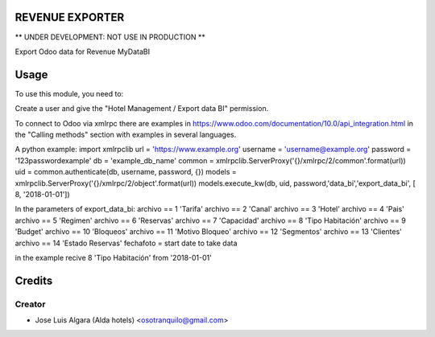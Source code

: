 REVENUE EXPORTER
=============

** UNDER DEVELOPMENT: NOT USE IN PRODUCTION **

Export Odoo data for Revenue  MyDataBI

Usage
=======
To use this module, you need to:

Create a user and give the "Hotel Management / Export data BI" permission.

To connect to Odoo via xmlrpc there are examples in https://www.odoo.com/documentation/10.0/api_integration.html in the "Calling methods" section with examples in several languages.

A python example:
import xmlrpclib
url = 'https://www.example.org'
username = 'username@example.org'
password = '123passwordexample'
db = 'example_db_name'
common = xmlrpclib.ServerProxy('{}/xmlrpc/2/common'.format(url))
uid = common.authenticate(db, username, password, {})
models = xmlrpclib.ServerProxy('{}/xmlrpc/2/object'.format(url))
models.execute_kw(db, uid, password,'data_bi','export_data_bi', [ 8, '2018-01-01'])

In the parameters of export_data_bi:
archivo == 1 'Tarifa'
archivo == 2 'Canal'
archivo == 3 'Hotel'
archivo == 4 'Pais'
archivo == 5 'Regimen'
archivo == 6 'Reservas'
archivo == 7 'Capacidad'
archivo == 8 'Tipo Habitación'
archivo == 9 'Budget'
archivo == 10 'Bloqueos'
archivo == 11 'Motivo Bloqueo'
archivo == 12 'Segmentos'
archivo == 13 'Clientes'
archivo == 14 'Estado Reservas'
fechafoto = start date to take data

in the example recive 8 'Tipo Habitación' from '2018-01-01'


Credits
=======

Creator
------------

* Jose Luis Algara (Alda hotels) <osotranquilo@gmail.com>
